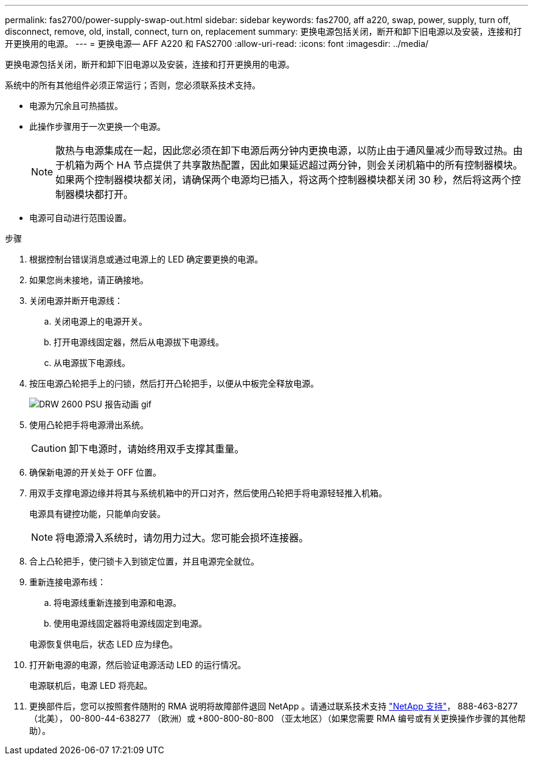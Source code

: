 ---
permalink: fas2700/power-supply-swap-out.html 
sidebar: sidebar 
keywords: fas2700, aff a220, swap, power, supply, turn off, disconnect, remove, old, install, connect, turn on, replacement 
summary: 更换电源包括关闭，断开和卸下旧电源以及安装，连接和打开更换用的电源。 
---
= 更换电源— AFF A220 和 FAS2700
:allow-uri-read: 
:icons: font
:imagesdir: ../media/


[role="lead"]
更换电源包括关闭，断开和卸下旧电源以及安装，连接和打开更换用的电源。

系统中的所有其他组件必须正常运行；否则，您必须联系技术支持。

* 电源为冗余且可热插拔。
* 此操作步骤用于一次更换一个电源。
+

NOTE: 散热与电源集成在一起，因此您必须在卸下电源后两分钟内更换电源，以防止由于通风量减少而导致过热。由于机箱为两个 HA 节点提供了共享散热配置，因此如果延迟超过两分钟，则会关闭机箱中的所有控制器模块。如果两个控制器模块都关闭，请确保两个电源均已插入，将这两个控制器模块都关闭 30 秒，然后将这两个控制器模块都打开。

* 电源可自动进行范围设置。


.步骤
. 根据控制台错误消息或通过电源上的 LED 确定要更换的电源。
. 如果您尚未接地，请正确接地。
. 关闭电源并断开电源线：
+
.. 关闭电源上的电源开关。
.. 打开电源线固定器，然后从电源拔下电源线。
.. 从电源拔下电源线。


. 按压电源凸轮把手上的闩锁，然后打开凸轮把手，以便从中板完全释放电源。
+
image::../media/drw_2600_psu_repl_animated_gif.png[DRW 2600 PSU 报告动画 gif]

. 使用凸轮把手将电源滑出系统。
+

CAUTION: 卸下电源时，请始终用双手支撑其重量。

. 确保新电源的开关处于 OFF 位置。
. 用双手支撑电源边缘并将其与系统机箱中的开口对齐，然后使用凸轮把手将电源轻轻推入机箱。
+
电源具有键控功能，只能单向安装。

+

NOTE: 将电源滑入系统时，请勿用力过大。您可能会损坏连接器。

. 合上凸轮把手，使闩锁卡入到锁定位置，并且电源完全就位。
. 重新连接电源布线：
+
.. 将电源线重新连接到电源和电源。
.. 使用电源线固定器将电源线固定到电源。


+
电源恢复供电后，状态 LED 应为绿色。

. 打开新电源的电源，然后验证电源活动 LED 的运行情况。
+
电源联机后，电源 LED 将亮起。

. 更换部件后，您可以按照套件随附的 RMA 说明将故障部件退回 NetApp 。请通过联系技术支持 https://mysupport.netapp.com/site/global/dashboard["NetApp 支持"]， 888-463-8277 （北美）， 00-800-44-638277 （欧洲）或 +800-800-80-800 （亚太地区）（如果您需要 RMA 编号或有关更换操作步骤的其他帮助）。

